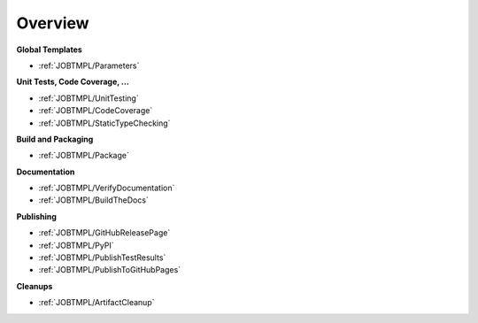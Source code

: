 Overview
########

**Global Templates**

* :ref:`JOBTMPL/Parameters`

**Unit Tests, Code Coverage, ...**

* :ref:`JOBTMPL/UnitTesting`
* :ref:`JOBTMPL/CodeCoverage`
* :ref:`JOBTMPL/StaticTypeChecking`

**Build and Packaging**

* :ref:`JOBTMPL/Package`

**Documentation**

* :ref:`JOBTMPL/VerifyDocumentation`
* :ref:`JOBTMPL/BuildTheDocs`

**Publishing**

* :ref:`JOBTMPL/GitHubReleasePage`
* :ref:`JOBTMPL/PyPI`
* :ref:`JOBTMPL/PublishTestResults`
* :ref:`JOBTMPL/PublishToGitHubPages`

**Cleanups**

* :ref:`JOBTMPL/ArtifactCleanup`
